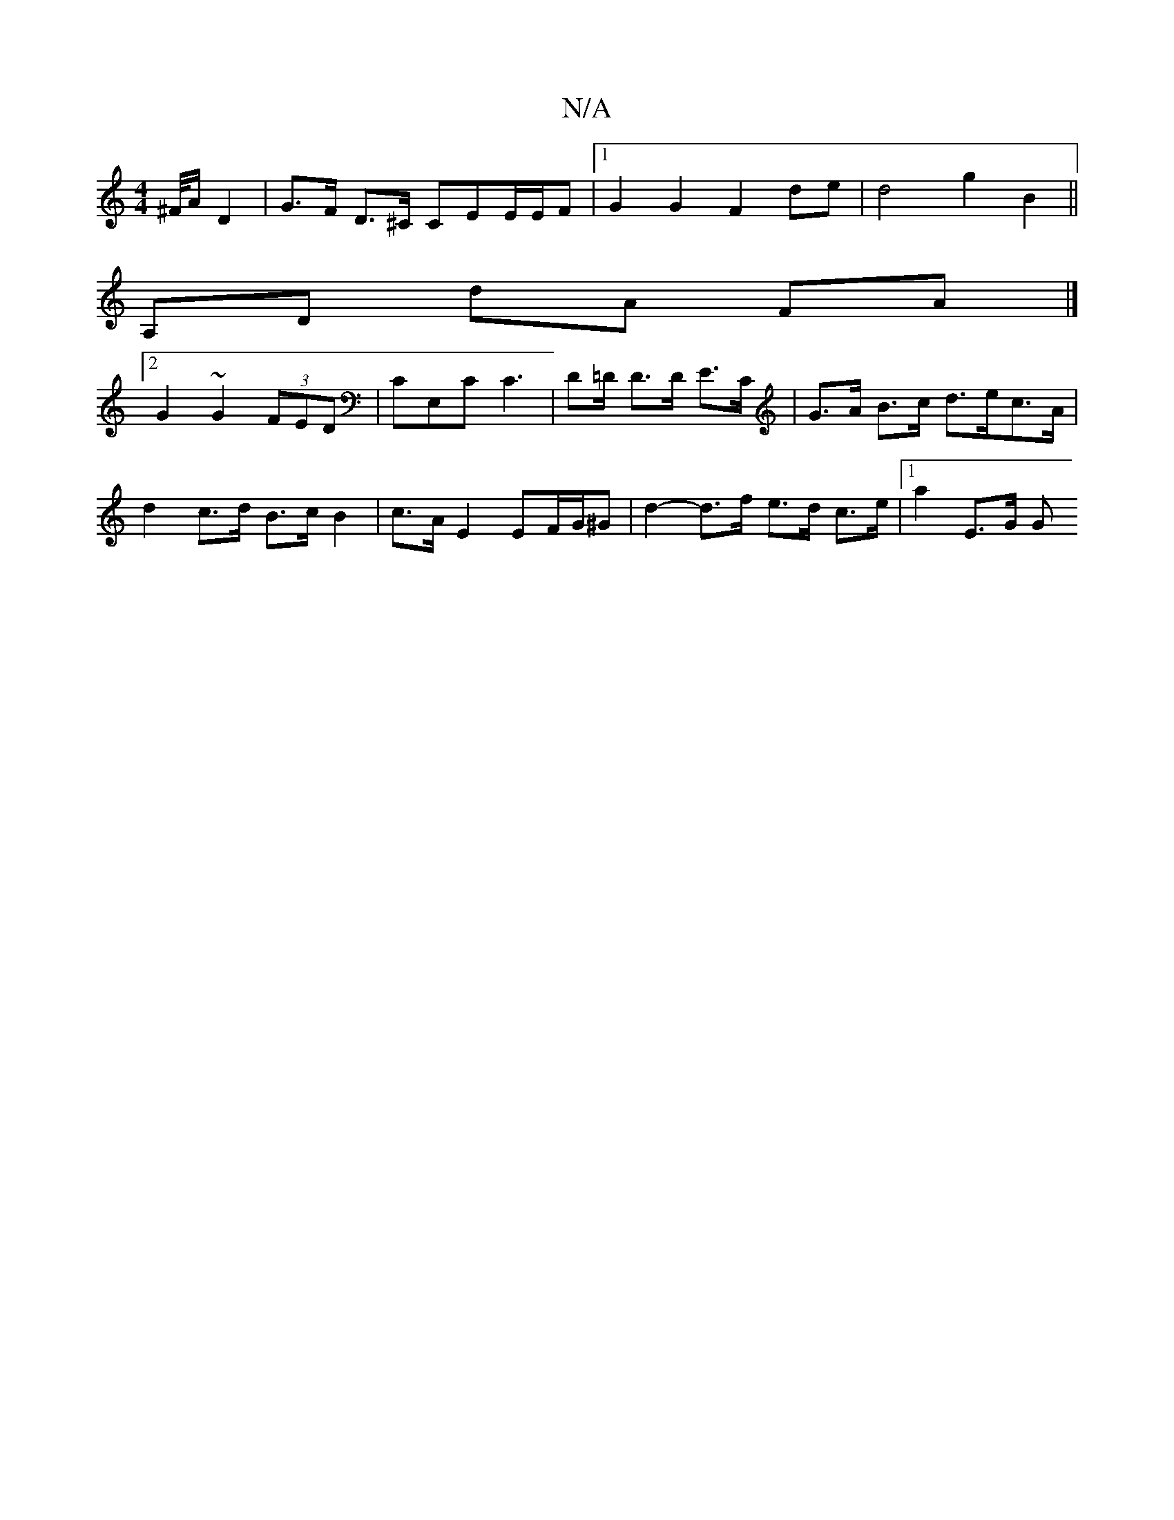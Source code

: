 X:1
T:N/A
M:4/4
R:N/A
K:Cmajor
/^F//A/2D2|G>F D>^C CEE/E/F |1 G2 G2 F2 de | d4 g2 B2 ||
[K:C/C] A,D dA FA |]
[2 G2 ~G2 (3FED | CE,C C3 | D=D/ D>D E>C | G>A B>c d>ec>A | d2 c>d B>c B2 | c>A E2 EF/G/^G | d2- d>f e>d c>e |[1 a2 E>G G>